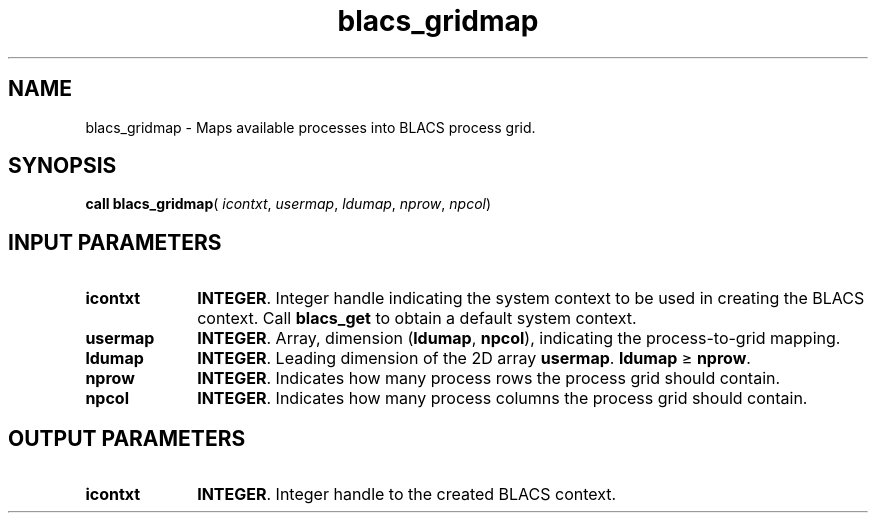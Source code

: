 .\" Copyright (c) 2002 \- 2008 Intel Corporation
.\" All rights reserved.
.\"
.TH blacs\(ulgridmap 3 "Intel Corporation" "Copyright(C) 2002 \- 2008" "Intel(R) Math Kernel Library"
.SH NAME
blacs\(ulgridmap \- Maps available processes into BLACS process grid. 
.SH SYNOPSIS
.PP
\fBcall blacs\(ulgridmap\fR( \fIicontxt\fR, \fIusermap\fR, \fIldumap\fR, \fInprow\fR, \fInpcol\fR)
.SH INPUT PARAMETERS

.TP 10
\fBicontxt\fR
.NL
\fBINTEGER\fR.  Integer handle indicating the system context to be used in creating the BLACS context. Call \fBblacs\(ulget\fR to obtain a default system context.
.TP 10
\fBusermap\fR
.NL
\fBINTEGER\fR. Array, dimension (\fBldumap\fR, \fBnpcol\fR), indicating the process-to-grid mapping.
.TP 10
\fBldumap\fR
.NL
\fBINTEGER\fR.  Leading dimension of the 2D array \fBusermap\fR. \fBldumap\fR   \(>= \fBnprow\fR.
.TP 10
\fBnprow\fR
.NL
\fBINTEGER\fR. Indicates how many process rows the process grid should contain.
.TP 10
\fBnpcol\fR
.NL
\fBINTEGER\fR. Indicates how many process columns the process grid should contain.
.SH OUTPUT PARAMETERS

.TP 10
\fBicontxt\fR
.NL
\fBINTEGER\fR.  Integer handle to the created BLACS context.
